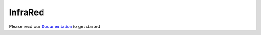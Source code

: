 ========
InfraRed
========

Please read our `Documentation <http://infrared.readthedocs.org>`_ to get started
